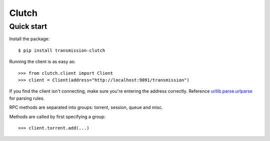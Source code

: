 Clutch
--------

Quick start
===========

Install the package:

::

$ pip install transmission-clutch

Running the client is as easy as:

::

>>> from clutch.client import Client
>>> client = Client(address="http://localhost:9091/transmission")

If you find the client isn't connecting, make sure you're entering the address correctly. Reference `urllib.parse.urlparse`_ for parsing rules.

.. _urllib.parse.urlparse: https://docs.python.org/3/library/urllib.parse.html#urllib.parse.urlparse

RPC methods are separated into groups: torrent, session, queue and misc.

Methods are called by first specifying a group:

::

>>> client.torrent.add(...)
